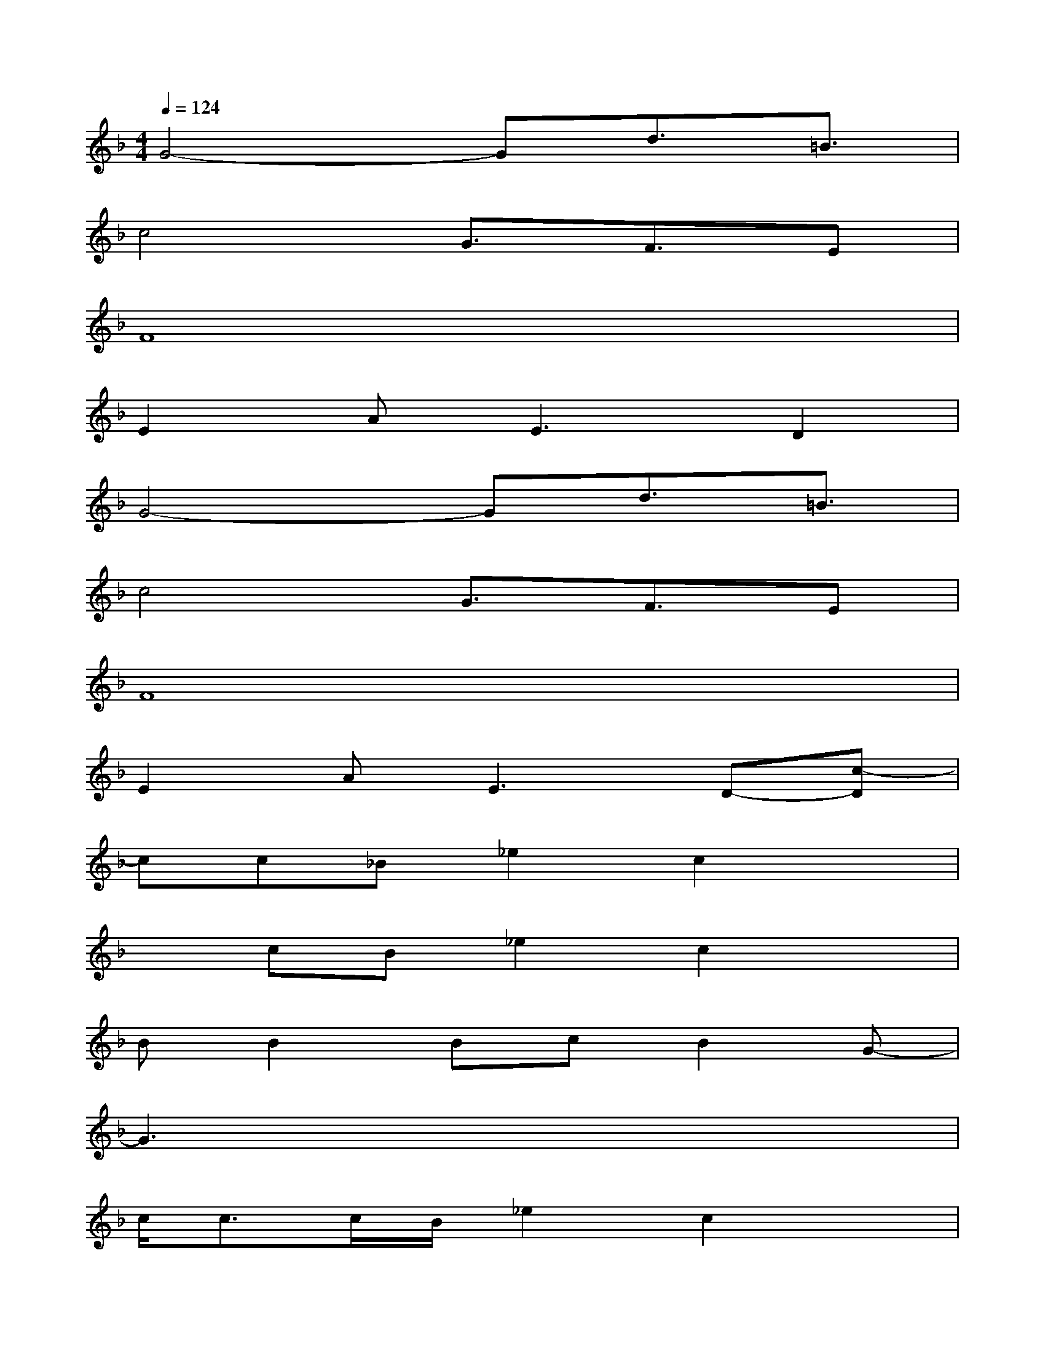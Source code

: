 X:1
T:
M:4/4
L:1/8
Q:1/4=124
K:F%1flats
V:1
G4-Gd3/2=B3/2|
c4G3/2F3/2E|
F8|
E2A2<E2D2|
G4-Gd3/2=B3/2|
c4G3/2F3/2E|
F8|
E2A2<E2D-[c-D]|
cc_B_e2c2x|
xcB_e2c2x|
BB2BcB2G-|
G3x4x|
c<cc/2B/2_e2c2x|
x2c/2_ec3/2x2c|
B2BBc2BG-|
Gx6x